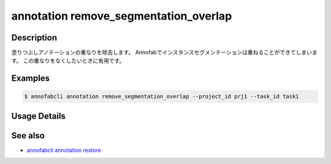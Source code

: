 ==========================================
annotation remove_segmentation_overlap
==========================================

Description
=================================
塗りつぶしアノテーションの重なりを除去します。
Annofabでインスタンスセグメンテーションは重ねることができてしまいます。
この重なりをなくしたいときに有用です。

Examples
=================================


.. code-block::

    $ annofabcli annotation remove_segmentation_overlap --project_id prj1 --task_id task1


Usage Details
=================================

.. argparse::
    :ref: annofabcli.annotation.remove_segmentation_overlap.add_parser
    :prog: annofabcli annotation remove_segmentation_overlap
    :nosubcommands:
    :nodefaultconst:

See also
=================================
*  `annofabcli annotation restore <../annotation/restore.html>`_
